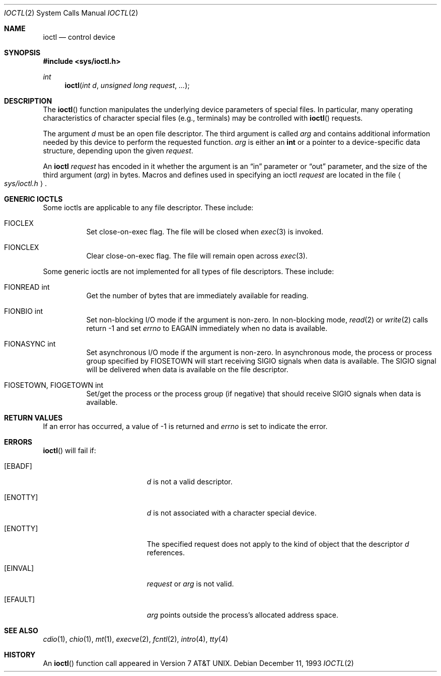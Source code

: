 .\"	$OpenBSD: ioctl.2,v 1.12 2002/05/01 08:03:29 mpech Exp $
.\"	$NetBSD: ioctl.2,v 1.5 1995/02/27 12:33:47 cgd Exp $
.\"
.\" Copyright (c) 1980, 1991, 1993
.\"	The Regents of the University of California.  All rights reserved.
.\"
.\" Redistribution and use in source and binary forms, with or without
.\" modification, are permitted provided that the following conditions
.\" are met:
.\" 1. Redistributions of source code must retain the above copyright
.\"    notice, this list of conditions and the following disclaimer.
.\" 2. Redistributions in binary form must reproduce the above copyright
.\"    notice, this list of conditions and the following disclaimer in the
.\"    documentation and/or other materials provided with the distribution.
.\" 3. All advertising materials mentioning features or use of this software
.\"    must display the following acknowledgement:
.\"	This product includes software developed by the University of
.\"	California, Berkeley and its contributors.
.\" 4. Neither the name of the University nor the names of its contributors
.\"    may be used to endorse or promote products derived from this software
.\"    without specific prior written permission.
.\"
.\" THIS SOFTWARE IS PROVIDED BY THE REGENTS AND CONTRIBUTORS ``AS IS'' AND
.\" ANY EXPRESS OR IMPLIED WARRANTIES, INCLUDING, BUT NOT LIMITED TO, THE
.\" IMPLIED WARRANTIES OF MERCHANTABILITY AND FITNESS FOR A PARTICULAR PURPOSE
.\" ARE DISCLAIMED.  IN NO EVENT SHALL THE REGENTS OR CONTRIBUTORS BE LIABLE
.\" FOR ANY DIRECT, INDIRECT, INCIDENTAL, SPECIAL, EXEMPLARY, OR CONSEQUENTIAL
.\" DAMAGES (INCLUDING, BUT NOT LIMITED TO, PROCUREMENT OF SUBSTITUTE GOODS
.\" OR SERVICES; LOSS OF USE, DATA, OR PROFITS; OR BUSINESS INTERRUPTION)
.\" HOWEVER CAUSED AND ON ANY THEORY OF LIABILITY, WHETHER IN CONTRACT, STRICT
.\" LIABILITY, OR TORT (INCLUDING NEGLIGENCE OR OTHERWISE) ARISING IN ANY WAY
.\" OUT OF THE USE OF THIS SOFTWARE, EVEN IF ADVISED OF THE POSSIBILITY OF
.\" SUCH DAMAGE.
.\"
.\"     @(#)ioctl.2	8.2 (Berkeley) 12/11/93
.\"
.Dd December 11, 1993
.Dt IOCTL 2
.Os
.Sh NAME
.Nm ioctl
.Nd control device
.Sh SYNOPSIS
.Fd #include <sys/ioctl.h>
.Ft int
.Fn ioctl "int d" "unsigned long request" "..."
.Sh DESCRIPTION
The
.Fn ioctl
function manipulates the underlying device parameters of special files.
In particular, many operating
characteristics of character special files (e.g., terminals)
may be controlled with
.Fn ioctl
requests.
.Pp
The argument
.Fa d
must be an open file descriptor.
The third argument is called
.Fa arg
and contains additional information needed by this device
to perform the requested function.
.Fa arg
is either an
.Li int
or a pointer to a device-specific data structure, depending upon
the given
.Fa request .
.Pp
An
.Nm
.Fa request
has encoded in it whether the argument is an
.Dq in
parameter
or
.Dq out
parameter, and the size of the third argument
.Pq Fa arg
in bytes.
Macros and defines used in specifying an ioctl
.Fa request
are located in the file
.Ao Pa sys/ioctl.h Ac .
.Sh GENERIC IOCTLS
Some ioctls are applicable to any file descriptor.
These include:
.Bl -tag -width "xxxxxx"
.It Dv FIOCLEX
Set close-on-exec flag.
The file will be closed when
.Xr exec 3
is invoked.
.It Dv FIONCLEX
Clear close-on-exec flag.
The file will remain open across
.Xr exec 3 .
.El
.Pp
Some generic ioctls are not implemented for all types of file
descriptors.
These include:
.Bl -tag -width "xxxxxx"
.It Dv FIONREAD "int"
Get the number of bytes that are immediately available for reading.
.It Dv FIONBIO "int"
Set non-blocking I/O mode if the argument is non-zero.
In non-blocking mode,
.Xr read 2
or
.Xr write 2
calls return \-1 and set
.Va errno
to
.Er EAGAIN
immediately when no data is available.
.It Dv FIONASYNC "int"
Set asynchronous I/O mode if the argument is non-zero.
In asynchronous mode, the process or process group specified by
.Dv FIOSETOWN
will start receiving
.Dv SIGIO
signals when data is available.
The
.Dv SIGIO
signal will be delivered when data is available on the file
descriptor.
.It Dv FIOSETOWN, FIOGETOWN "int"
Set/get the process or the process group (if negative) that should receive
.Dv SIGIO
signals when data is available.
.El
.Sh RETURN VALUES
If an error has occurred, a value of \-1 is returned and
.Va errno
is set to indicate the error.
.Sh ERRORS
.Fn ioctl
will fail if:
.Bl -tag -width Er
.It Bq Er EBADF
.Fa d
is not a valid descriptor.
.It Bq Er ENOTTY
.Fa d
is not associated with a character
special device.
.It Bq Er ENOTTY
The specified request does not apply to the kind
of object that the descriptor
.Fa d
references.
.It Bq Er EINVAL
.Fa request
or
.Fa arg
is not valid.
.It Bq Er EFAULT
.Fa arg
points outside the process's allocated address space.
.El
.Sh SEE ALSO
.Xr cdio 1 ,
.Xr chio 1 ,
.Xr mt 1 ,
.Xr execve 2 ,
.Xr fcntl 2 ,
.Xr intro 4 ,
.Xr tty 4
.Sh HISTORY
An
.Fn ioctl
function call appeared in
.At v7 .
